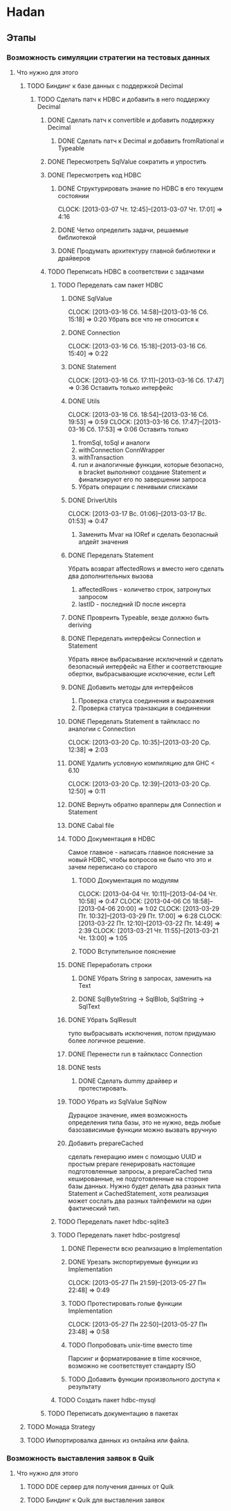 
* Hadan
** Этапы
*** Возможность симуляции стратегии на тестовых данных
**** Что нужно для этого
***** TODO Биндинг к базе данных с поддержкой Decimal
****** TODO Сделать патч к HDBC и добавить в него поддержку Decimal
******* DONE Сделать патч к convertible и добавить поддержку Decimal
******** DONE Сделать патч к Decimal и добавить fromRational и Typeable
******* DONE Пересмотреть SqlValue сократить и упростить
******* DONE Пересмотреть код HDBC
******** DONE Структурировать знание по HDBC в его текущем состоянии
         CLOCK: [2013-03-07 Чт. 12:45]--[2013-03-07 Чт. 17:01] =>  4:16
******** DONE Четко определить задачи, решаемые библиотекой
******** DONE Продумать архитектуру главной библиотеки и драйверов
         
******* TODO Переписать HDBC в соответствии с задачами
******** TODO Переделать сам пакет HDBC
********* DONE SqlValue
          CLOCK: [2013-03-16 Сб. 14:58]--[2013-03-16 Сб. 15:18] =>  0:20
          Убрать все что не относится к
********* DONE Connection
          CLOCK: [2013-03-16 Сб. 15:18]--[2013-03-16 Сб. 15:40] =>  0:22
********* DONE Statement
          CLOCK: [2013-03-16 Сб. 17:11]--[2013-03-16 Сб. 17:47] =>  0:36
          Оставить только интерфейс
********* DONE Utils
          CLOCK: [2013-03-16 Сб. 18:54]--[2013-03-16 Сб. 19:53] =>  0:59
          CLOCK: [2013-03-16 Сб. 17:47]--[2013-03-16 Сб. 17:53] =>  0:06
          Оставить только
          1. fromSql, toSql и аналоги
          2. withConnection ConnWrapper
          3. withTransaction
          4. run и аналогичные функции, которые
             безопасно, в bracket выполняют создание
             Statement и финализируют его по завершении запроса
          5. Убрать операции с ленивыми списками
********* DONE DriverUtils
          CLOCK: [2013-03-17 Вс. 01:06]--[2013-03-17 Вс. 01:53] =>  0:47
          1. Заменить Mvar на IORef и сделать безопасный
             апдейт значения
********* DONE Переделать Statement
          Убрать возврат affectedRows и вместо него
          сделать два дополнительных вызова
          1. affectedRows - количетво строк, затронутых запросом
          2. lastID - последний ID после инсерта
********* DONE Провреить Typeable, везде должно быть deriving
********* DONE Переделать интерфейсы Connection и Statement
          Убрать явное выбрасывание исключений и сделать
          безопасный интерфейс на Either и
          соответствющие обертки, выбрасывающие
          исключение, если Left
********* DONE Добавить методы для интерфейсов
          1. Проверка статуса соединения и выроажения
          2. Проверка статуса транзакции в соединении
********* DONE Переделать Statement в тайпкласс по аналогии c Connection
          CLOCK: [2013-03-20 Ср. 10:35]--[2013-03-20 Ср. 12:38] =>  2:03
********* DONE Удалить условную компиляцию для GHC < 6.10
          CLOCK: [2013-03-20 Ср. 12:39]--[2013-03-20 Ср. 12:50] =>  0:11
********* DONE Вернуть обратно врапперы для Connection и Statement
********* DONE Cabal file
********* TODO Документация в HDBC
          Самое главное - написать главное пояснение за
          новый HDBC, чтобы вопросов не было что это и
          зачем переписано со старого
********** TODO Документация по модулям
           CLOCK: [2013-04-04 Чт. 10:11]--[2013-04-04 Чт. 10:58] =>  0:47
           CLOCK: [2013-04-06 Сб 18:58]--[2013-04-06 20:00] =>  1:02
           CLOCK: [2013-03-29 Пт. 10:32]--[2013-03-29 Пт. 17:00] =>  6:28
           CLOCK: [2013-03-22 Пт. 12:10]--[2013-03-22 Пт. 14:49] =>  2:39
           CLOCK: [2013-03-21 Чт. 11:55]--[2013-03-21 Чт. 13:00] =>  1:05
********** TODO Вступительное пояснение
********* DONE Переработать строки
********** DONE Убрать String в запросах, заменить на Text
********** DONE SqlByteString -> SqlBlob, SqlString -> SqlText
********* DONE Убрать SqlResult
          тупо выбрасывать исключения, потом придумаю
          более логичное решение.
********* DONE Перенести run в тайпкласс Connection
********* DONE tests
********** DONE Сделать dummy драйвер и протестировать.
********* TODO Убрать из SqlValue SqlNow
          Дурацкое значение, имея возможность
          определения типа базы, это не нужно, ведь
          любые базозависимые функции можно вызвать
          вручную
********* Добавить prepareCached
          сделать генерацию имен с помощью UUID и
          простым prepare генерировать настоящие
          подготовленные запросы, а prepareCached типа
          кешированные, не подготовленные на стороне
          базы данных. Нужно будет делать два разных
          типа Statement и CachedStatement, хотя
          реализация может сослать два разных
          тайпфемили на один фактический тип.
******** TODO Переделать пакет hdbc-sqlite3
******** TODO Переделать пакет hdbc-postgresql
********* DONE Перенести всю реализацию в Implementation
********* DONE Урезать экспортируемые функции из Implementation
          CLOCK: [2013-05-27 Пн 21:59]--[2013-05-27 Пн 22:48] =>  0:49
********* TODO Протестировать голые функции Implementation
          CLOCK: [2013-05-27 Пн 22:50]--[2013-05-27 Пн 23:48] =>  0:58
********* TODO Попробовать unix-time вместо time
          Парсинг и форматирование в time косячное,
          возможно не соответствует стандарту ISO
********* TODO Добавить функции произвольного доступа к результату
******** TODO Создать пакет hdbc-mysql
******* TODO Переписать документацию в пакетах
***** TODO Монада Strategy
***** TODO Импортировалка данных из онлайна или файла.
*** Возможность выставления заявок в Quik
**** Что нужно для этого
***** TODO DDE сервер для получения данных от Quik
***** TODO Биндинг к Quik для выставления заявок
      
